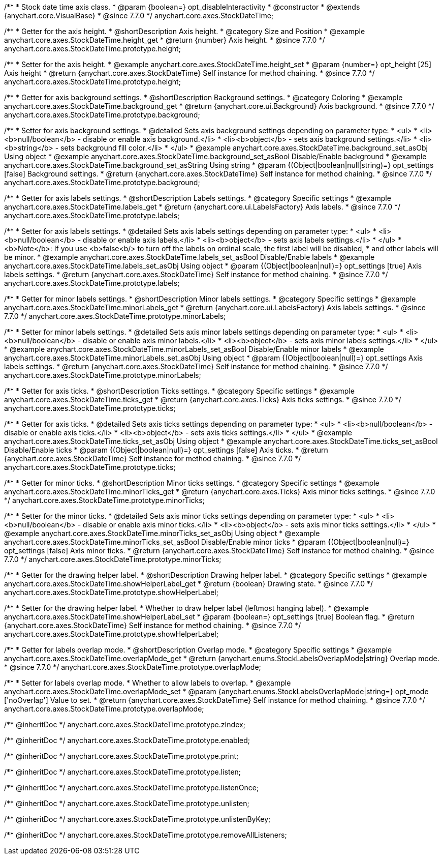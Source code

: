 /**
 * Stock date time axis class.
 * @param {boolean=} opt_disableInteractivity
 * @constructor
 * @extends {anychart.core.VisualBase}
 * @since 7.7.0
 */
anychart.core.axes.StockDateTime;


//----------------------------------------------------------------------------------------------------------------------
//
//  anychart.core.axes.StockDateTime.prototype.height
//
//----------------------------------------------------------------------------------------------------------------------

/**
 * Getter for the axis height.
 * @shortDescription Axis height.
 * @category Size and Position
 * @example anychart.core.axes.StockDateTime.height_get
 * @return {number} Axis height.
 * @since 7.7.0
 */
anychart.core.axes.StockDateTime.prototype.height;

/**
 * Setter for the axis height.
 * @example anychart.core.axes.StockDateTime.height_set
 * @param {number=} opt_height [25] Axis height
 * @return {anychart.core.axes.StockDateTime} Self instance for method chaining.
 * @since 7.7.0
 */
anychart.core.axes.StockDateTime.prototype.height;


//----------------------------------------------------------------------------------------------------------------------
//
//  anychart.core.axes.StockDateTime.prototype.background
//
//----------------------------------------------------------------------------------------------------------------------

/**
 * Getter for axis background settings.
 * @shortDescription Background settings.
 * @category Coloring
 * @example anychart.core.axes.StockDateTime.background_get
 * @return {anychart.core.ui.Background} Axis background.
 * @since 7.7.0
 */
anychart.core.axes.StockDateTime.prototype.background;

/**
 * Setter for axis background settings.
 * @detailed Sets axis background settings depending on parameter type:
 * <ul>
 *   <li><b>null/boolean</b> - disable or enable axis background.</li>
 *   <li><b>object</b> - sets axis background settings.</li>
 *   <li><b>string</b> - sets background fill color.</li>
 * </ul>
 * @example anychart.core.axes.StockDateTime.background_set_asObj Using object
 * @example anychart.core.axes.StockDateTime.background_set_asBool Disable/Enable background
 * @example anychart.core.axes.StockDateTime.background_set_asString Using string
 * @param {(Object|boolean|null|string)=} opt_settings [false] Background settings.
 * @return {anychart.core.axes.StockDateTime} Self instance for method chaining.
 * @since 7.7.0
 */
anychart.core.axes.StockDateTime.prototype.background;


//----------------------------------------------------------------------------------------------------------------------
//
//  anychart.core.axes.StockDateTime.prototype.labels
//
//----------------------------------------------------------------------------------------------------------------------

/**
 * Getter for axis labels settings.
 * @shortDescription Labels settings.
 * @category Specific settings
 * @example anychart.core.axes.StockDateTime.labels_get
 * @return {anychart.core.ui.LabelsFactory} Axis labels.
 * @since 7.7.0
 */
anychart.core.axes.StockDateTime.prototype.labels;

/**
 * Setter for axis labels settings.
 * @detailed Sets axis labels settings depending on parameter type:
 * <ul>
 *   <li><b>null/boolean</b> - disable or enable axis labels.</li>
 *   <li><b>object</b> - sets axis labels settings.</li>
 * </ul>
 * <b>Note</b>: If you use <b>false<b/> to turn off the labels on ordinal scale, the first label will be disabled,
 * and other labels will be minor.
 * @example anychart.core.axes.StockDateTime.labels_set_asBool Disable/Enable labels
 * @example anychart.core.axes.StockDateTime.labels_set_asObj Using object
 * @param {(Object|boolean|null)=} opt_settings [true] Axis labels settings.
 * @return {anychart.core.axes.StockDateTime} Self instance for method chaining.
 * @since 7.7.0
 */
anychart.core.axes.StockDateTime.prototype.labels;


//----------------------------------------------------------------------------------------------------------------------
//
//  anychart.core.axes.StockDateTime.prototype.minorLabels
//
//----------------------------------------------------------------------------------------------------------------------

/**
 * Getter for minor labels settings.
 * @shortDescription Minor labels settings.
 * @category Specific settings
 * @example anychart.core.axes.StockDateTime.minorLabels_get
 * @return {anychart.core.ui.LabelsFactory} Axis labels settings.
 * @since 7.7.0
 */
anychart.core.axes.StockDateTime.prototype.minorLabels;

/**
 * Setter for minor labels settings.
 * @detailed Sets axis minor labels settings depending on parameter type:
 * <ul>
 *   <li><b>null/boolean</b> - disable or enable axis minor labels.</li>
 *   <li><b>object</b> - sets axis minor labels settings.</li>
 * </ul>
 * @example anychart.core.axes.StockDateTime.minorLabels_set_asBool Disable/Enable minor labels
 * @example anychart.core.axes.StockDateTime.minorLabels_set_asObj Using object
 * @param {(Object|boolean|null)=} opt_settings Axis labels settings.
 * @return {anychart.core.axes.StockDateTime} Self instance for method chaining.
 * @since 7.7.0
 */
anychart.core.axes.StockDateTime.prototype.minorLabels;


//----------------------------------------------------------------------------------------------------------------------
//
//  anychart.core.axes.StockDateTime.prototype.ticks
//
//----------------------------------------------------------------------------------------------------------------------

/**
 * Getter for axis ticks.
 * @shortDescription Ticks settings.
 * @category Specific settings
 * @example anychart.core.axes.StockDateTime.ticks_get
 * @return {anychart.core.axes.Ticks} Axis ticks settings.
 * @since 7.7.0
 */
anychart.core.axes.StockDateTime.prototype.ticks;

/**
 * Getter for axis ticks.
 * @detailed Sets axis ticks settings depending on parameter type:
 * <ul>
 *   <li><b>null/boolean</b> - disable or enable axis ticks.</li>
 *   <li><b>object</b> - sets axis ticks settings.</li>
 * </ul>
 * @example anychart.core.axes.StockDateTime.ticks_set_asObj Using object
 * @example anychart.core.axes.StockDateTime.ticks_set_asBool Disable/Enable ticks
 * @param {(Object|boolean|null)=} opt_settings [false] Axis ticks.
 * @return {anychart.core.axes.StockDateTime} Self instance for method chaining.
 * @since 7.7.0
 */
anychart.core.axes.StockDateTime.prototype.ticks;


//----------------------------------------------------------------------------------------------------------------------
//
//  anychart.core.axes.StockDateTime.prototype.minorTicks
//
//----------------------------------------------------------------------------------------------------------------------

/**
 * Getter for minor ticks.
 * @shortDescription Minor ticks settings.
 * @category Specific settings
 * @example anychart.core.axes.StockDateTime.minorTicks_get
 * @return {anychart.core.axes.Ticks} Axis minor ticks settings.
 * @since 7.7.0
 */
anychart.core.axes.StockDateTime.prototype.minorTicks;

/**
 * Setter for the minor ticks.
 * @detailed Sets axis minor ticks settings depending on parameter type:
 * <ul>
 *   <li><b>null/boolean</b> - disable or enable axis minor ticks.</li>
 *   <li><b>object</b> - sets axis minor ticks settings.</li>
 * </ul>
 * @example anychart.core.axes.StockDateTime.minorTicks_set_asObj Using object
 * @example anychart.core.axes.StockDateTime.minorTicks_set_asBool Disable/Enable minor ticks
 * @param {(Object|boolean|null)=} opt_settings [false] Axis minor ticks.
 * @return {anychart.core.axes.StockDateTime} Self instance for method chaining.
 * @since 7.7.0
 */
anychart.core.axes.StockDateTime.prototype.minorTicks;


//----------------------------------------------------------------------------------------------------------------------
//
//  anychart.core.axes.StockDateTime.prototype.showHelperLabel
//
//----------------------------------------------------------------------------------------------------------------------

/**
 * Getter for the drawing helper label.
 * @shortDescription Drawing helper label.
 * @category Specific settings
 * @example anychart.core.axes.StockDateTime.showHelperLabel_get
 * @return {boolean} Drawing state.
 * @since 7.7.0
 */
anychart.core.axes.StockDateTime.prototype.showHelperLabel;

/**
 * Setter for the drawing helper label.
 * Whether to draw helper label (leftmost hanging label).
 * @example anychart.core.axes.StockDateTime.showHelperLabel_set
 * @param {boolean=} opt_settings [true] Boolean flag.
 * @return {anychart.core.axes.StockDateTime} Self instance for method chaining.
 * @since 7.7.0
 */
anychart.core.axes.StockDateTime.prototype.showHelperLabel;


//----------------------------------------------------------------------------------------------------------------------
//
//  anychart.core.axes.StockDateTime.prototype.overlapMode
//
//----------------------------------------------------------------------------------------------------------------------

/**
 * Getter for labels overlap mode.
 * @shortDescription Overlap mode.
 * @category Specific settings
 * @example anychart.core.axes.StockDateTime.overlapMode_get
 * @return {anychart.enums.StockLabelsOverlapMode|string} Overlap mode.
 * @since 7.7.0
 */
anychart.core.axes.StockDateTime.prototype.overlapMode;

/**
 * Setter for labels overlap mode.
 * Whether to allow labels to overlap.
 * @example anychart.core.axes.StockDateTime.overlapMode_set
 * @param {anychart.enums.StockLabelsOverlapMode|string=} opt_mode ['noOverlap'] Value to set.
 * @return {anychart.core.axes.StockDateTime} Self instance for method chaining.
 * @since 7.7.0
 */
anychart.core.axes.StockDateTime.prototype.overlapMode;

/** @inheritDoc */
anychart.core.axes.StockDateTime.prototype.zIndex;

/** @inheritDoc */
anychart.core.axes.StockDateTime.prototype.enabled;

/** @inheritDoc */
anychart.core.axes.StockDateTime.prototype.print;

/** @inheritDoc */
anychart.core.axes.StockDateTime.prototype.listen;

/** @inheritDoc */
anychart.core.axes.StockDateTime.prototype.listenOnce;

/** @inheritDoc */
anychart.core.axes.StockDateTime.prototype.unlisten;

/** @inheritDoc */
anychart.core.axes.StockDateTime.prototype.unlistenByKey;

/** @inheritDoc */
anychart.core.axes.StockDateTime.prototype.removeAllListeners;

